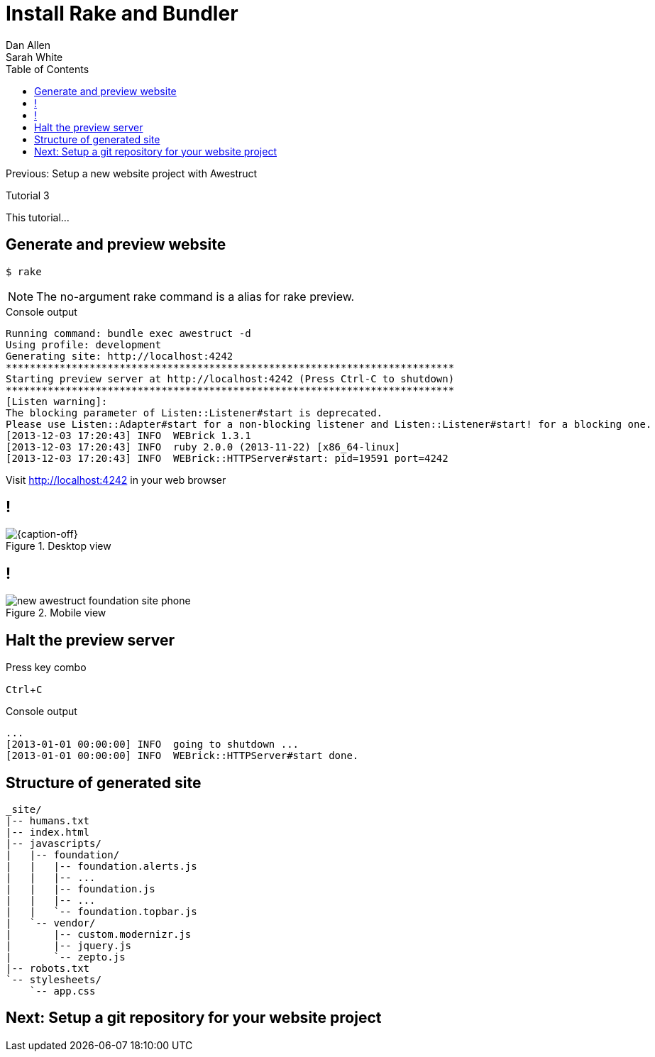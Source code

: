 = Install Rake and Bundler
Dan Allen; Sarah White
:experimental:
:toc2:
:sectanchors:
:idprefix:
:idseparator: -
:icons: font
:source-highlighter: coderay

Previous: Setup a new website project with Awestruct

Tutorial 3

This tutorial...

////
sidebar in layout (and other layouts like on reuze.me)
inserting gist
sentence per line
post excerpt and other types of "chunks" (chunked content)
link to tutorial for pushing to github pages
styles for posts listing page (headings too big)
tip about not loading certain extensions when profile is development
slides
favicon
git history at bottom of file
docinfo or common include
timezone handling
author bio at bottom of post (see smashingmagazine or alistapart for example)
////

// tag::content[]

////
[.topic.source]
== Install Bundler

 $ gem install bundler

[.incremental]
--
.Console output
....
Fetching: bundler-1.3.5.gem (100%)
Successfully installed bundler-1.3.5
1 gem installed
....
--

[.topic.source]
== Install Extra Dependencies

 $ rm -f Gemfile.lock
 $ bundle install

.Console output
....
Fetching gem metadata from https://rubygems.org/...
Resolving dependencies...
Installing rake (10.1.0) 
Using asciidoctor (0.1.4) 
Using sass (3.2.12)
...
....

[.topic.source]
== Install Rake and Bundler Gems

 $ gem install rake bundler

[.incremental]
--
.Console output
....
Fetching: rake-10.1.0.gem (100%)
Successfully installed rake-10.1.0
Fetching: bundler-1.3.5.gem (100%)
Successfully installed bundler-1.3.5
2 gems installed
....
--

[.topic.source]
== Ensure environment is setup correctly

 $ rake setup

////

[.topic.source]
== Generate and preview website

 $ rake

NOTE: The no-argument +rake+ command is a alias for +rake preview+.

[.incremental]
--
.Console output
....
Running command: bundle exec awestruct -d
Using profile: development
Generating site: http://localhost:4242
***************************************************************************
Starting preview server at http://localhost:4242 (Press Ctrl-C to shutdown)
***************************************************************************
[Listen warning]:
The blocking parameter of Listen::Listener#start is deprecated.
Please use Listen::Adapter#start for a non-blocking listener and Listen::Listener#start! for a blocking one.
[2013-12-03 17:20:43] INFO  WEBrick 1.3.1
[2013-12-03 17:20:43] INFO  ruby 2.0.0 (2013-11-22) [x86_64-linux]
[2013-12-03 17:20:43] INFO  WEBrick::HTTPServer#start: pid=19591 port=4242
....

[.follow-up]
Visit http://localhost:4242 in your web browser
--

== !

[{caption-off}]
.Desktop view
image::new-awestruct-foundation-site-desktop.png[]

== !

[.relax-x.middle, {caption-off}]
.Mobile view
image::new-awestruct-foundation-site-phone.png[]

[.topic.source]
== Halt the preview server

.Press key combo
--
kbd:[Ctrl+C]
--

[.incremental]
--
.Console output
....
...
[2013-01-01 00:00:00] INFO  going to shutdown ...
[2013-01-01 00:00:00] INFO  WEBrick::HTTPServer#start done.
....
--

[.topic.source]
== Structure of generated site

....
_site/
|-- humans.txt
|-- index.html
|-- javascripts/
|   |-- foundation/
|   |   |-- foundation.alerts.js
|   |   |-- ...
|   |   |-- foundation.js
|   |   |-- ...
|   |   `-- foundation.topbar.js
|   `-- vendor/
|       |-- custom.modernizr.js
|       |-- jquery.js
|       `-- zepto.js
|-- robots.txt
`-- stylesheets/
    `-- app.css
....

// end::content[]

== Next: Setup a git repository for your website project
